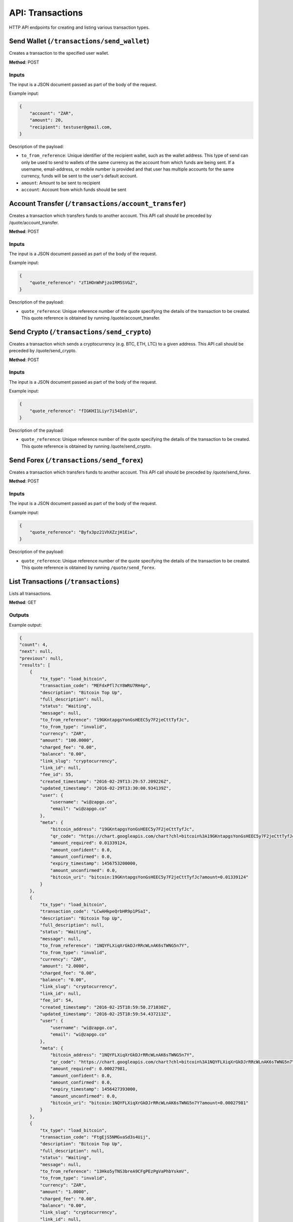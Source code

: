 .. _http-api:

=================
API: Transactions
=================

HTTP API endpoints for creating and listing various transaction types.

Send Wallet (``/transactions/send_wallet``)
-------------------------------------------

Creates a transaction to the specified user wallet.

**Method**: POST

Inputs
~~~~~~

The input is a JSON document passed as part of the body of the request.

Example input:

.. code-block:: json

    {
        "account": "ZAR",
        "amount": 20,
        "recipient": testuser@gmail.com,
    }

Description of the payload:


- ``to_from_reference``: Unique identifier of the recipient wallet, such as the wallet address. This type of send can only be used to send to wallets of the same currency as the account from which funds are being sent. If a username, email-address, or mobile number is provided and that user has multiple accounts for the same currency, funds will be sent to the user's default account.

- ``amount``: Amount to be sent to recipient

- ``account``: Account from which funds should be sent


Account Transfer (``/transactions/account_transfer``)
-----------------------------------------------------

Creates a transaction which transfers funds to another account. This API call should be preceded by
/quote/account_transfer.

**Method**: POST

Inputs
~~~~~~

The input is a JSON document passed as part of the body of the request.

Example input:

.. code-block:: json

    {
        "quote_reference": "zT1HOnWhPjzoIRM5SVGZ",
    }

Description of the payload:


- ``quote_reference``: Unique reference number of the quote specifying the details of the transaction to be created. This quote reference is obtained by running /quote/account_transfer.

Send Crypto (``/transactions/send_crypto``)
-------------------------------------------

Creates a transaction which sends a cryptocurrency (e.g. BTC, ETH, LTC) to a given address. This API call should be preceded by
/quote/send_crypto.

**Method**: POST

Inputs
~~~~~~

The input is a JSON document passed as part of the body of the request.

Example input:

.. code-block:: json

    {
        "quote_reference": "fIGKHI1Liyr7i54IehlU",
    }

Description of the payload:


- ``quote_reference``: Unique reference number of the quote specifying the details of the transaction to be created. This quote reference is obtained by running /quote/send_crypto.

Send Forex (``/transactions/send_forex``)
-----------------------------------------

Creates a transaction which transfers funds to another account. This API call should be preceded by
/quote/send_forex.

**Method**: POST

Inputs
~~~~~~

The input is a JSON document passed as part of the body of the request.

Example input:

.. code-block:: json

    {
        "quote_reference": "Byfx3pz21VhXZzjH1Eiw",
    }

Description of the payload:


- ``quote_reference``: Unique reference number of the quote specifying the details of the transaction to be created. This quote reference is obtained by running ``/quote/send_forex``.

List Transactions (``/transactions``)
-------------------------------------

Lists all transactions.

**Method**: GET

Outputs
~~~~~~~

Example output:

.. code-block:: json

    {
    "count": 4,
    "next": null,
    "previous": null,
    "results": [
        {
            "tx_type": "load_bitcoin",
            "transaction_code": "MEFdxPfl7cY8WRU7RH4p",
            "description": "Bitcoin Top Up",
            "full_description": null,
            "status": "Waiting",
            "message": null,
            "to_from_reference": "19GKntapgsYonGsHEEC5y7F2jeCttTyfJc",
            "to_from_type": "invalid",
            "currency": "ZAR",
            "amount": "100.0000",
            "charged_fee": "0.00",
            "balance": "0.00",
            "link_slug": "cryptocurrency",
            "link_id": null,
            "fee_id": 55,
            "created_timestamp": "2016-02-29T13:29:57.209226Z",
            "updated_timestamp": "2016-02-29T13:30:00.934139Z",
            "user": {
                "username": "wi@zapgo.co",
                "email": "wi@zapgo.co"
            },
            "meta": {
                "bitcoin_address": "19GKntapgsYonGsHEEC5y7F2jeCttTyfJc",
                "qr_code": "https://chart.googleapis.com/chart?chl=bitcoin%3A19GKntapgsYonGsHEEC5y7F2jeCttTyfJc%3Famount%3D0.01339124&cht=qr&chs=300&choe=UTF-8",
                "amount_required": 0.01339124,
                "amount_confident": 0.0,
                "amount_confirmed": 0.0,
                "expiry_timestamp": 1456753200000,
                "amount_unconfirmed": 0.0,
                "bitcoin_uri": "bitcoin:19GKntapgsYonGsHEEC5y7F2jeCttTyfJc?amount=0.01339124"
            }
        },
        {
            "tx_type": "load_bitcoin",
            "transaction_code": "LCwAHkpeQrbHR9p1PSaI",
            "description": "Bitcoin Top Up",
            "full_description": null,
            "status": "Waiting",
            "message": null,
            "to_from_reference": "1NQYFLXiqXrGkDJrRRcWLnAK6sTWNG5n7Y",
            "to_from_type": "invalid",
            "currency": "ZAR",
            "amount": "2.0000",
            "charged_fee": "0.00",
            "balance": "0.00",
            "link_slug": "cryptocurrency",
            "link_id": null,
            "fee_id": 54,
            "created_timestamp": "2016-02-25T18:59:50.271030Z",
            "updated_timestamp": "2016-02-25T18:59:54.437213Z",
            "user": {
                "username": "wi@zapgo.co",
                "email": "wi@zapgo.co"
            },
            "meta": {
                "bitcoin_address": "1NQYFLXiqXrGkDJrRRcWLnAK6sTWNG5n7Y",
                "qr_code": "https://chart.googleapis.com/chart?chl=bitcoin%3A1NQYFLXiqXrGkDJrRRcWLnAK6sTWNG5n7Y%3Famount%3D0.00027981&cht=qr&chs=300&choe=UTF-8",
                "amount_required": 0.00027981,
                "amount_confident": 0.0,
                "amount_confirmed": 0.0,
                "expiry_timestamp": 1456427393000,
                "amount_unconfirmed": 0.0,
                "bitcoin_uri": "bitcoin:1NQYFLXiqXrGkDJrRRcWLnAK6sTWNG5n7Y?amount=0.00027981"
            }
        },
        {
            "tx_type": "load_bitcoin",
            "transaction_code": "FtgEjS5NMGvaSd3s4Uij",
            "description": "Bitcoin Top Up",
            "full_description": null,
            "status": "Waiting",
            "message": null,
            "to_from_reference": "13Hko5yTNS3breA9CFgPEzPgVaPhbYskmV",
            "to_from_type": "invalid",
            "currency": "ZAR",
            "amount": "1.0000",
            "charged_fee": "0.00",
            "balance": "0.00",
            "link_slug": "cryptocurrency",
            "link_id": null,
            "fee_id": 53,
            "created_timestamp": "2016-02-23T14:37:25.849321Z",
            "updated_timestamp": "2016-02-23T14:37:29.666615Z",
            "user": {
                "username": "wi@zapgo.co",
                "email": "wi@zapgo.co"
            },
            "meta": {
                "bitcoin_address": "13Hko5yTNS3breA9CFgPEzPgVaPhbYskmV",
                "qr_code": "https://chart.googleapis.com/chart?chl=bitcoin%3A13Hko5yTNS3breA9CFgPEzPgVaPhbYskmV%3Famount%3D0.00014143&cht=qr&chs=300&choe=UTF-8",
                "amount_required": 0.00014143,
                "amount_confident": 0.0,
                "amount_confirmed": 0.0,
                "expiry_timestamp": 1456238848000,
                "amount_unconfirmed": 0.0,
                "bitcoin_uri": "bitcoin:13Hko5yTNS3breA9CFgPEzPgVaPhbYskmV?amount=0.00014143"
            }
        },
        {
            "tx_type": "load_bitcoin",
            "transaction_code": "QyRvZESJvcvjck3ZFO8l",
            "description": "Bitcoin Top Up",
            "full_description": null,
            "status": "Waiting",
            "message": null,
            "to_from_reference": "1Eg1emZgmGid49ZktTDmZcaUFCHm8fVsPC",
            "to_from_type": "invalid",
            "currency": "ZAR",
            "amount": "50.0000",
            "charged_fee": "0.00",
            "balance": "0.00",
            "link_slug": "cryptocurrency",
            "link_id": null,
            "fee_id": 52,
            "created_timestamp": "2016-02-23T10:52:47.882859Z",
            "updated_timestamp": "2016-02-23T10:52:50.465166Z",
            "user": {
                "username": "wi@zapgo.co",
                "email": "wi@zapgo.co"
            },
            "meta": {
                "bitcoin_address": "1Eg1emZgmGid49ZktTDmZcaUFCHm8fVsPC",
                "qr_code": "https://chart.googleapis.com/chart?chl=bitcoin%3A1Eg1emZgmGid49ZktTDmZcaUFCHm8fVsPC%3Famount%3D0.00698838&cht=qr&chs=300&choe=UTF-8",
                "amount_required": 0.00698838,
                "amount_confident": 0.0,
                "amount_confirmed": 0.0,
                "expiry_timestamp": 1456225369000,
                "amount_unconfirmed": 0.0,
                "bitcoin_uri": "bitcoin:1Eg1emZgmGid49ZktTDmZcaUFCHm8fVsPC?amount=0.00698838"
            }
        }]
    }